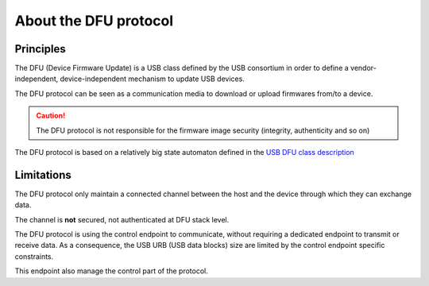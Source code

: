 .. _lib_dfu_about:

About the DFU protocol
----------------------

Principles
""""""""""

The DFU (Device Firmware Update) is a USB class defined by the USB consortium
in order to define a vendor-independent, device-independent mechanism to update
USB devices.

The DFU protocol can be seen as a communication media to download or upload
firmwares from/to a device.

.. caution::
   The DFU protocol is not responsible for the firmware image security
   (integrity, authenticity and so on)

The DFU protocol is based on a relatively big state automaton defined in the
`USB DFU class description
<http://www.usb.org/developers/docs/devclass_docs/DFU_1.1.pdf>`_

Limitations
"""""""""""

The DFU protocol only maintain a connected channel between the host and the
device through which they can exchange data.

The channel is **not** secured, not authenticated at DFU stack level.

The DFU protocol is using the control endpoint to communicate, without
requiring a dedicated endpoint to transmit or receive data. As a consequence,
the USB URB (USB data blocks) size are limited by the control endpoint specific
constraints.

This endpoint also manage the control part of the protocol.
